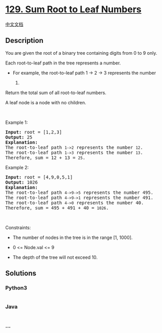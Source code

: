 * [[https://leetcode.com/problems/sum-root-to-leaf-numbers][129. Sum
Root to Leaf Numbers]]
  :PROPERTIES:
  :CUSTOM_ID: sum-root-to-leaf-numbers
  :END:
[[./solution/0100-0199/0129.Sum Root to Leaf Numbers/README.org][中文文档]]

** Description
   :PROPERTIES:
   :CUSTOM_ID: description
   :END:

#+begin_html
  <p>
#+end_html

You are given the root of a binary tree containing digits from 0 to 9
only.

#+begin_html
  </p>
#+end_html

#+begin_html
  <p>
#+end_html

Each root-to-leaf path in the tree represents a number.

#+begin_html
  </p>
#+end_html

#+begin_html
  <ul>
#+end_html

#+begin_html
  <li>
#+end_html

For example, the root-to-leaf path 1 -> 2 -> 3 represents the number
123.

#+begin_html
  </li>
#+end_html

#+begin_html
  </ul>
#+end_html

#+begin_html
  <p>
#+end_html

Return the total sum of all root-to-leaf numbers.

#+begin_html
  </p>
#+end_html

#+begin_html
  <p>
#+end_html

A leaf node is a node with no children.

#+begin_html
  </p>
#+end_html

#+begin_html
  <p>
#+end_html

 

#+begin_html
  </p>
#+end_html

#+begin_html
  <p>
#+end_html

Example 1:

#+begin_html
  </p>
#+end_html

#+begin_html
  <pre>
  <strong>Input:</strong> root = [1,2,3]
  <strong>Output:</strong> 25
  <strong>Explanation:</strong>
  The root-to-leaf path <code>1-&gt;2</code> represents the number <code>12</code>.
  The root-to-leaf path <code>1-&gt;3</code> represents the number <code>13</code>.
  Therefore, sum = 12 + 13 = <code>25</code>.
  </pre>
#+end_html

#+begin_html
  <p>
#+end_html

Example 2:

#+begin_html
  </p>
#+end_html

#+begin_html
  <pre>
  <strong>Input:</strong> root = [4,9,0,5,1]
  <strong>Output:</strong> 1026
  <strong>Explanation:</strong>
  The root-to-leaf path <code>4-&gt;9-&gt;5</code> represents the number 495.
  The root-to-leaf path <code>4-&gt;9-&gt;1</code> represents the number 491.
  The root-to-leaf path <code>4-&gt;0</code> represents the number 40.
  Therefore, sum = 495 + 491 + 40 = <code>1026</code>.
  </pre>
#+end_html

#+begin_html
  <p>
#+end_html

 

#+begin_html
  </p>
#+end_html

#+begin_html
  <p>
#+end_html

Constraints:

#+begin_html
  </p>
#+end_html

#+begin_html
  <ul>
#+end_html

#+begin_html
  <li>
#+end_html

The number of nodes in the tree is in the range [1, 1000].

#+begin_html
  </li>
#+end_html

#+begin_html
  <li>
#+end_html

0 <= Node.val <= 9

#+begin_html
  </li>
#+end_html

#+begin_html
  <li>
#+end_html

The depth of the tree will not exceed 10.

#+begin_html
  </li>
#+end_html

#+begin_html
  </ul>
#+end_html

** Solutions
   :PROPERTIES:
   :CUSTOM_ID: solutions
   :END:

#+begin_html
  <!-- tabs:start -->
#+end_html

*** *Python3*
    :PROPERTIES:
    :CUSTOM_ID: python3
    :END:
#+begin_src python
#+end_src

*** *Java*
    :PROPERTIES:
    :CUSTOM_ID: java
    :END:
#+begin_src java
#+end_src

*** *...*
    :PROPERTIES:
    :CUSTOM_ID: section
    :END:
#+begin_example
#+end_example

#+begin_html
  <!-- tabs:end -->
#+end_html
